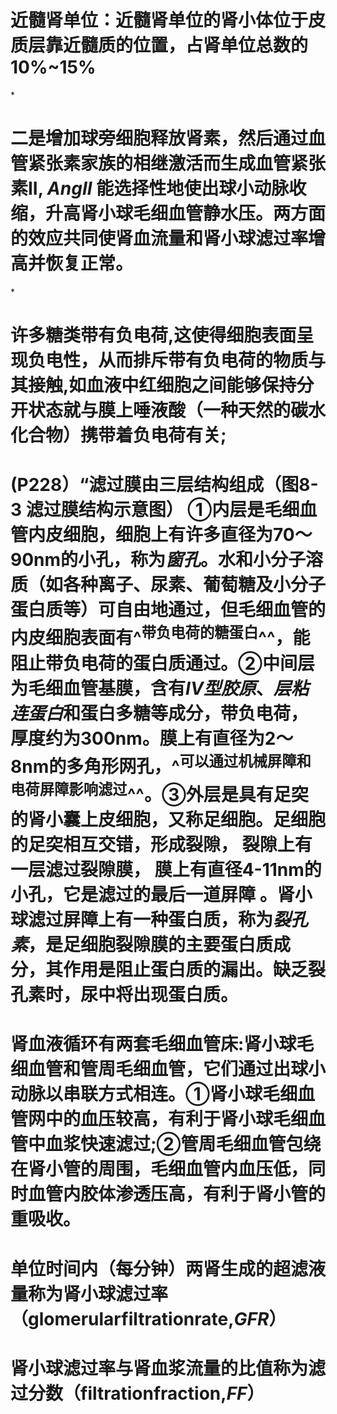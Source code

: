 :PROPERTIES:
:file: [[../assets/生理学full.pdf][生理学full.pdf]]
:file-path: ../assets/生理学full.pdf
:END:

* 近髓肾单位：近髓肾单位的肾小体位于皮质层靠近髓质的位置，占肾单位总数的10%~15%
:PROPERTIES:
:ls-type: annotation
:hl-page: 254
:id: 6204c29e-3450-475f-94d3-b60fff2954c4
:END:
*
* 二是增加球旁细胞释放肾素，然后通过血管紧张素家族的相继激活而生成血管紧张素II, [[AngII]] 能选择性地使出球小动脉收缩，升高肾小球毛细血管静水压。两方面的效应共同使肾血流量和肾小球滤过率增高并恢复正常。
:PROPERTIES:
:hl-page: 257
:ls-type: annotation
:id: 6204c84c-7f63-4cc2-9336-95b1b1018ca5
:END:
*
* 许多糖类带有负电荷,这使得细胞表面呈现负电性，从而排斥带有负电荷的物质与其接触,如血液中红细胞之间能够保持分开状态就与膜上唾液酸（一种天然的碳水化合物）携带着负电荷有关;
:PROPERTIES:
:ls-type: annotation
:hl-page: 44
:id: 6204cc87-46c3-4e3a-9760-833050472354
:END:
* (P228）“滤过膜由三层结构组成（图8-3 滤过膜结构示意图） [[../assets/image_1644482097022_0.png]] ①内层是毛细血管内皮细胞，细胞上有许多直径为70～90nm的小孔，称为[[窗孔]]。水和小分子溶质（如各种离子、尿素、葡萄糖及小分子蛋白质等）可自由地通过，但毛细血管的内皮细胞表面有^^带负电荷的糖蛋白^^，能阻止带负电荷的蛋白质通过。②中间层为毛细血管基膜，含有[[IV型胶原]]、[[层粘连蛋白]]和蛋白多糖等成分，带负电荷，厚度约为300nm。膜上有直径为2～8nm的多角形网孔，^^可以通过机械屏障和电荷屏障影响滤过^^。③外层是具有足突的肾小囊上皮细胞，又称足细胞。足细胞的足突相互交错，形成裂隙， 裂隙上有一层滤过裂隙膜， 膜上有直径4-11nm的小孔，它是滤过的最后一道屏障 。肾小球滤过屏障上有一种蛋白质，称为[[裂孔素]]，是足细胞裂隙膜的主要蛋白质成分，其作用是阻止蛋白质的漏出。缺乏裂孔素时，尿中将出现蛋白质。
:PROPERTIES:
:hl-page: 255
:ls-type: annotation
:id: 6204cd51-c2a7-43e2-9bc4-28b146586d88
:END:
* 肾血液循环有两套毛细血管床:肾小球毛细血管和管周毛细血管，它们通过出球小动脉以串联方式相连。①肾小球毛细血管网中的血压较高，有利于肾小球毛细血管中血浆快速滤过;②管周毛细血管包绕在肾小管的周围，毛细血管内血压低，同时血管内胶体渗透压高，有利于肾小管的重吸收。
:PROPERTIES:
:ls-type: annotation
:hl-page: 256
:id: 62050919-fb4f-43ce-b899-1150354238fc
:END:
* 单位时间内（每分钟）两肾生成的超滤液量称为肾小球滤过率（glomerularfiltrationrate,[[GFR]]）
:PROPERTIES:
:ls-type: annotation
:hl-page: 258
:id: 62050a1b-f13d-4dce-9645-277691069d10
:END:
* 肾小球滤过率与肾血浆流量的比值称为滤过分数（filtrationfraction,[[FF]]）
:PROPERTIES:
:ls-type: annotation
:hl-page: 258
:id: 62050a6e-0ad6-4c68-a2fd-0641561f94c9
:END: